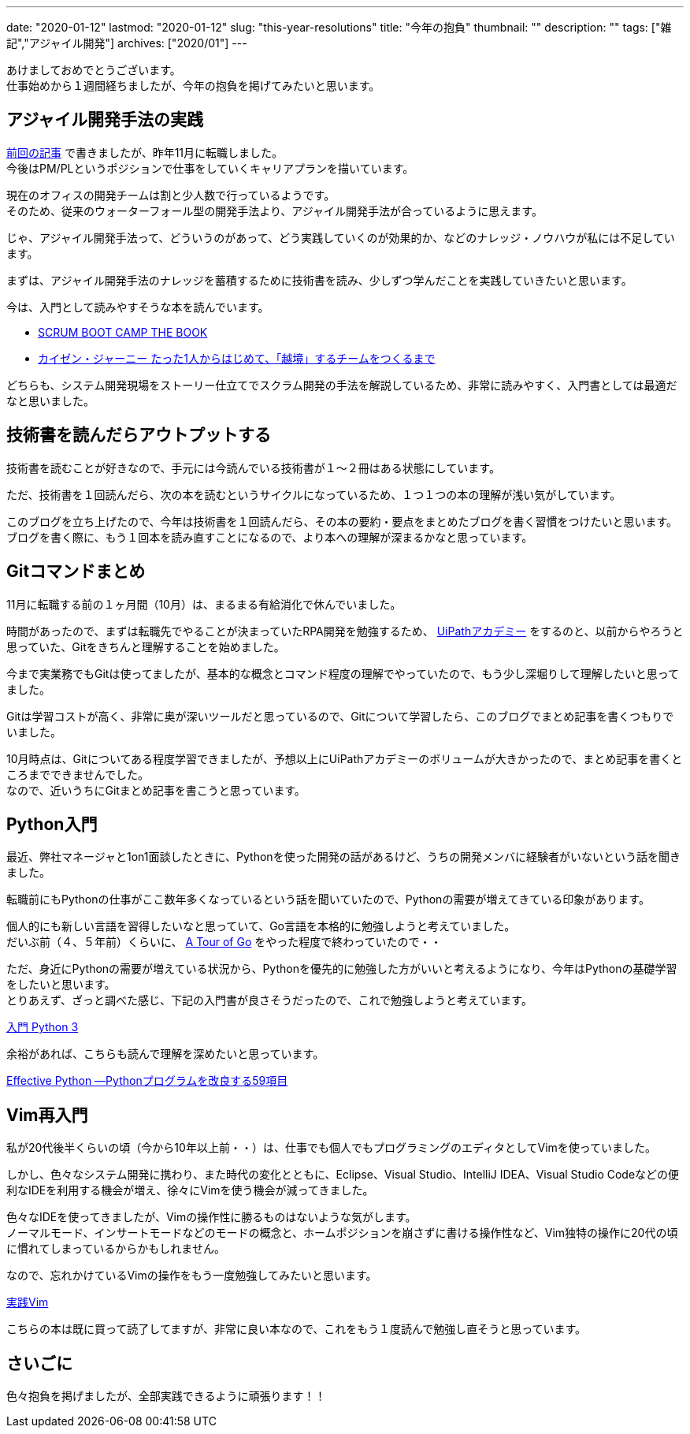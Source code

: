 ---
date: "2020-01-12"
lastmod: "2020-01-12"
slug: "this-year-resolutions"
title: "今年の抱負"
thumbnail: ""
description: ""
tags: ["雑記","アジャイル開発"]
archives: ["2020/01"]
---

[%hardbreaks]
あけましておめでとうございます。
仕事始めから１週間経ちましたが、今年の抱負を掲げてみたいと思います。

== アジャイル開発手法の実践

[%hardbreaks]
link:/blog/2019/12/27/changed-job/[前回の記事^] で書きましたが、昨年11月に転職しました。
今後はPM/PLというポジションで仕事をしていくキャリアプランを描いています。

[%hardbreaks]
現在のオフィスの開発チームは割と少人数で行っているようです。
そのため、従来のウォーターフォール型の開発手法より、アジャイル開発手法が合っているように思えます。

じゃ、アジャイル開発手法って、どういうのがあって、どう実践していくのが効果的か、などのナレッジ・ノウハウが私には不足しています。

まずは、アジャイル開発手法のナレッジを蓄積するために技術書を読み、少しずつ学んだことを実践していきたいと思います。

今は、入門として読みやすそうな本を読んでいます。

// {{< amazon category="book" key="SCRUM BOOT CAMP THE BOOK" >}}

// {{< amazon category="book" key="カイゼン・ジャーニー たった1人からはじめて、「越境」するチームをつくるまで" >}}

* https://www.amazon.co.jp/gp/product/4798129712/[SCRUM BOOT CAMP THE BOOK^]
* https://www.amazon.co.jp/gp/product/B078HZKLMB/[カイゼン・ジャーニー たった1人からはじめて、「越境」するチームをつくるまで^]

どちらも、システム開発現場をストーリー仕立てでスクラム開発の手法を解説しているため、非常に読みやすく、入門書としては最適だなと思いました。

== 技術書を読んだらアウトプットする

技術書を読むことが好きなので、手元には今読んでいる技術書が１～２冊はある状態にしています。

ただ、技術書を１回読んだら、次の本を読むというサイクルになっているため、１つ１つの本の理解が浅い気がしています。

[%hardbreaks]
このブログを立ち上げたので、今年は技術書を１回読んだら、その本の要約・要点をまとめたブログを書く習慣をつけたいと思います。
ブログを書く際に、もう１回本を読み直すことになるので、より本への理解が深まるかなと思っています。

== Gitコマンドまとめ

11月に転職する前の１ヶ月間（10月）は、まるまる有給消化で休んでいました。

時間があったので、まずは転職先でやることが決まっていたRPA開発を勉強するため、 https://www.uipath.com/ja/rpa/academy[UiPathアカデミー^] をするのと、以前からやろうと思っていた、Gitをきちんと理解することを始めました。

今まで実業務でもGitは使ってましたが、基本的な概念とコマンド程度の理解でやっていたので、もう少し深堀りして理解したいと思ってました。

Gitは学習コストが高く、非常に奥が深いツールだと思っているので、Gitについて学習したら、このブログでまとめ記事を書くつもりでいました。

[%hardbreaks]
10月時点は、Gitについてある程度学習できましたが、予想以上にUiPathアカデミーのボリュームが大きかったので、まとめ記事を書くところまでできませんでした。
なので、近いうちにGitまとめ記事を書こうと思っています。

== Python入門

最近、弊社マネージャと1on1面談したときに、Pythonを使った開発の話があるけど、うちの開発メンバに経験者がいないという話を聞きました。

転職前にもPythonの仕事がここ数年多くなっているという話を聞いていたので、Pythonの需要が増えてきている印象があります。

[%hardbreaks]
個人的にも新しい言語を習得したいなと思っていて、Go言語を本格的に勉強しようと考えていました。
だいぶ前（４、５年前）くらいに、 https://go-tour-jp.appspot.com/list[A Tour of Go^] をやった程度で終わっていたので・・

[%hardbreaks]
ただ、身近にPythonの需要が増えている状況から、Pythonを優先的に勉強した方がいいと考えるようになり、今年はPythonの基礎学習をしたいと思います。
とりあえず、ざっと調べた感じ、下記の入門書が良さそうだったので、これで勉強しようと考えています。

//{{< amazon category="book" key="入門 Python 3" >}}
https://www.amazon.co.jp/gp/product/4873117380/[入門 Python 3^]

余裕があれば、こちらも読んで理解を深めたいと思っています。

// {{< amazon category="book" key="Effective Python ―Pythonプログラムを改良する59項目" >}}
https://www.amazon.co.jp/gp/product/4873117569/[Effective Python ―Pythonプログラムを改良する59項目^]

== Vim再入門

私が20代後半くらいの頃（今から10年以上前・・）は、仕事でも個人でもプログラミングのエディタとしてVimを使っていました。

しかし、色々なシステム開発に携わり、また時代の変化とともに、Eclipse、Visual Studio、IntelliJ IDEA、Visual Studio Codeなどの便利なIDEを利用する機会が増え、徐々にVimを使う機会が減ってきました。

[%hardbreaks]
色々なIDEを使ってきましたが、Vimの操作性に勝るものはないような気がします。
ノーマルモード、インサートモードなどのモードの概念と、ホームポジションを崩さずに書ける操作性など、Vim独特の操作に20代の頃に慣れてしまっているからかもしれません。

なので、忘れかけているVimの操作をもう一度勉強してみたいと思います。

// {{< amazon category="book" key="実践Vim 思考のスピードで編集しよう!" >}}
https://www.amazon.co.jp/gp/product/4048916599/[実践Vim^]

こちらの本は既に買って読了してますが、非常に良い本なので、これをもう１度読んで勉強し直そうと思っています。

== さいごに

色々抱負を掲げましたが、全部実践できるように頑張ります！！
